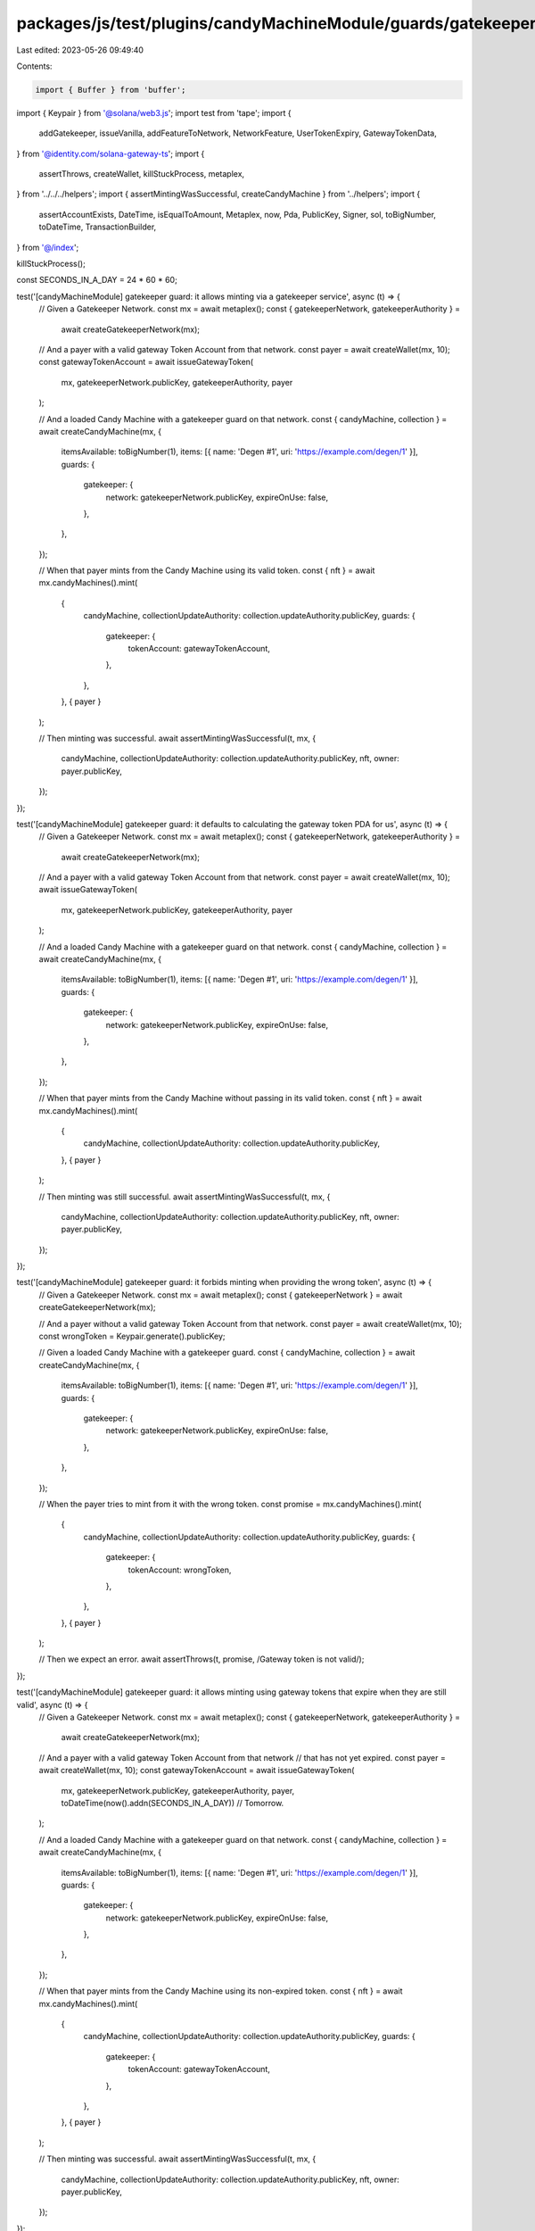 packages/js/test/plugins/candyMachineModule/guards/gatekeeper.test.ts
=====================================================================

Last edited: 2023-05-26 09:49:40

Contents:

.. code-block:: ts

    import { Buffer } from 'buffer';
import { Keypair } from '@solana/web3.js';
import test from 'tape';
import {
  addGatekeeper,
  issueVanilla,
  addFeatureToNetwork,
  NetworkFeature,
  UserTokenExpiry,
  GatewayTokenData,
} from '@identity.com/solana-gateway-ts';
import {
  assertThrows,
  createWallet,
  killStuckProcess,
  metaplex,
} from '../../../helpers';
import { assertMintingWasSuccessful, createCandyMachine } from '../helpers';
import {
  assertAccountExists,
  DateTime,
  isEqualToAmount,
  Metaplex,
  now,
  Pda,
  PublicKey,
  Signer,
  sol,
  toBigNumber,
  toDateTime,
  TransactionBuilder,
} from '@/index';

killStuckProcess();

const SECONDS_IN_A_DAY = 24 * 60 * 60;

test('[candyMachineModule] gatekeeper guard: it allows minting via a gatekeeper service', async (t) => {
  // Given a Gatekeeper Network.
  const mx = await metaplex();
  const { gatekeeperNetwork, gatekeeperAuthority } =
    await createGatekeeperNetwork(mx);

  // And a payer with a valid gateway Token Account from that network.
  const payer = await createWallet(mx, 10);
  const gatewayTokenAccount = await issueGatewayToken(
    mx,
    gatekeeperNetwork.publicKey,
    gatekeeperAuthority,
    payer
  );

  // And a loaded Candy Machine with a gatekeeper guard on that network.
  const { candyMachine, collection } = await createCandyMachine(mx, {
    itemsAvailable: toBigNumber(1),
    items: [{ name: 'Degen #1', uri: 'https://example.com/degen/1' }],
    guards: {
      gatekeeper: {
        network: gatekeeperNetwork.publicKey,
        expireOnUse: false,
      },
    },
  });

  // When that payer mints from the Candy Machine using its valid token.
  const { nft } = await mx.candyMachines().mint(
    {
      candyMachine,
      collectionUpdateAuthority: collection.updateAuthority.publicKey,
      guards: {
        gatekeeper: {
          tokenAccount: gatewayTokenAccount,
        },
      },
    },
    { payer }
  );

  // Then minting was successful.
  await assertMintingWasSuccessful(t, mx, {
    candyMachine,
    collectionUpdateAuthority: collection.updateAuthority.publicKey,
    nft,
    owner: payer.publicKey,
  });
});

test('[candyMachineModule] gatekeeper guard: it defaults to calculating the gateway token PDA for us', async (t) => {
  // Given a Gatekeeper Network.
  const mx = await metaplex();
  const { gatekeeperNetwork, gatekeeperAuthority } =
    await createGatekeeperNetwork(mx);

  // And a payer with a valid gateway Token Account from that network.
  const payer = await createWallet(mx, 10);
  await issueGatewayToken(
    mx,
    gatekeeperNetwork.publicKey,
    gatekeeperAuthority,
    payer
  );

  // And a loaded Candy Machine with a gatekeeper guard on that network.
  const { candyMachine, collection } = await createCandyMachine(mx, {
    itemsAvailable: toBigNumber(1),
    items: [{ name: 'Degen #1', uri: 'https://example.com/degen/1' }],
    guards: {
      gatekeeper: {
        network: gatekeeperNetwork.publicKey,
        expireOnUse: false,
      },
    },
  });

  // When that payer mints from the Candy Machine without passing in its valid token.
  const { nft } = await mx.candyMachines().mint(
    {
      candyMachine,
      collectionUpdateAuthority: collection.updateAuthority.publicKey,
    },
    { payer }
  );

  // Then minting was still successful.
  await assertMintingWasSuccessful(t, mx, {
    candyMachine,
    collectionUpdateAuthority: collection.updateAuthority.publicKey,
    nft,
    owner: payer.publicKey,
  });
});

test('[candyMachineModule] gatekeeper guard: it forbids minting when providing the wrong token', async (t) => {
  // Given a Gatekeeper Network.
  const mx = await metaplex();
  const { gatekeeperNetwork } = await createGatekeeperNetwork(mx);

  // And a payer without a valid gateway Token Account from that network.
  const payer = await createWallet(mx, 10);
  const wrongToken = Keypair.generate().publicKey;

  // Given a loaded Candy Machine with a gatekeeper guard.
  const { candyMachine, collection } = await createCandyMachine(mx, {
    itemsAvailable: toBigNumber(1),
    items: [{ name: 'Degen #1', uri: 'https://example.com/degen/1' }],
    guards: {
      gatekeeper: {
        network: gatekeeperNetwork.publicKey,
        expireOnUse: false,
      },
    },
  });

  // When the payer tries to mint from it with the wrong token.
  const promise = mx.candyMachines().mint(
    {
      candyMachine,
      collectionUpdateAuthority: collection.updateAuthority.publicKey,
      guards: {
        gatekeeper: {
          tokenAccount: wrongToken,
        },
      },
    },
    { payer }
  );

  // Then we expect an error.
  await assertThrows(t, promise, /Gateway token is not valid/);
});

test('[candyMachineModule] gatekeeper guard: it allows minting using gateway tokens that expire when they are still valid', async (t) => {
  // Given a Gatekeeper Network.
  const mx = await metaplex();
  const { gatekeeperNetwork, gatekeeperAuthority } =
    await createGatekeeperNetwork(mx);

  // And a payer with a valid gateway Token Account from that network
  // that has not yet expired.
  const payer = await createWallet(mx, 10);
  const gatewayTokenAccount = await issueGatewayToken(
    mx,
    gatekeeperNetwork.publicKey,
    gatekeeperAuthority,
    payer,
    toDateTime(now().addn(SECONDS_IN_A_DAY)) // Tomorrow.
  );

  // And a loaded Candy Machine with a gatekeeper guard on that network.
  const { candyMachine, collection } = await createCandyMachine(mx, {
    itemsAvailable: toBigNumber(1),
    items: [{ name: 'Degen #1', uri: 'https://example.com/degen/1' }],
    guards: {
      gatekeeper: {
        network: gatekeeperNetwork.publicKey,
        expireOnUse: false,
      },
    },
  });

  // When that payer mints from the Candy Machine using its non-expired token.
  const { nft } = await mx.candyMachines().mint(
    {
      candyMachine,
      collectionUpdateAuthority: collection.updateAuthority.publicKey,
      guards: {
        gatekeeper: {
          tokenAccount: gatewayTokenAccount,
        },
      },
    },
    { payer }
  );

  // Then minting was successful.
  await assertMintingWasSuccessful(t, mx, {
    candyMachine,
    collectionUpdateAuthority: collection.updateAuthority.publicKey,
    nft,
    owner: payer.publicKey,
  });
});

test('[candyMachineModule] gatekeeper guard: it forbids minting using gateway tokens that have expired', async (t) => {
  // Given a Gatekeeper Network.
  const mx = await metaplex();
  const { gatekeeperNetwork, gatekeeperAuthority } =
    await createGatekeeperNetwork(mx);

  // And a payer with a gateway Token Account from that network that has expired.
  const payer = await createWallet(mx, 10);
  const expiredGatewayTokenAccount = await issueGatewayToken(
    mx,
    gatekeeperNetwork.publicKey,
    gatekeeperAuthority,
    payer,
    toDateTime(now().subn(SECONDS_IN_A_DAY)) // Yesterday.
  );

  // And a loaded Candy Machine with a gatekeeper guard on that network.
  const { candyMachine, collection } = await createCandyMachine(mx, {
    itemsAvailable: toBigNumber(1),
    items: [{ name: 'Degen #1', uri: 'https://example.com/degen/1' }],
    guards: {
      gatekeeper: {
        network: gatekeeperNetwork.publicKey,
        expireOnUse: false,
      },
    },
  });

  // When the payer tries to mint from the Candy Machine using its expired token.
  const promise = mx.candyMachines().mint(
    {
      candyMachine,
      collectionUpdateAuthority: collection.updateAuthority.publicKey,
      guards: {
        gatekeeper: {
          tokenAccount: expiredGatewayTokenAccount,
        },
      },
    },
    { payer }
  );

  // Then we expect an error.
  await assertThrows(t, promise, /Gateway token is not valid/);
});

test('[candyMachineModule] gatekeeper guard: it may immediately mark gateway tokens as expired after using them', async (t) => {
  // Given a Gatekeeper Network.
  const mx = await metaplex();
  const { gatekeeperNetwork, gatekeeperAuthority } =
    await createGatekeeperNetwork(mx);

  // And a payer with a valid gateway Token Account from that network
  // that is set to expire tomorrow.
  const payer = await createWallet(mx, 10);
  const tomorrowDateTime = toDateTime(now().addn(SECONDS_IN_A_DAY));
  const gatewayTokenAccount = await issueGatewayToken(
    mx,
    gatekeeperNetwork.publicKey,
    gatekeeperAuthority,
    payer,
    tomorrowDateTime
  );
  const gatewayTokenData = await getGatewayTokenData(mx, gatewayTokenAccount);
  t.true(!!gatewayTokenData.expiry, 'Gateway token expires');
  t.equals(gatewayTokenData.expiry?.toNumber(), tomorrowDateTime.toNumber());

  // And a loaded Candy Machine with a gatekeeper guard
  // that mark tokens as expire after using them.
  const { candyMachine, collection } = await createCandyMachine(mx, {
    itemsAvailable: toBigNumber(1),
    items: [{ name: 'Degen #1', uri: 'https://example.com/degen/1' }],
    guards: {
      gatekeeper: {
        network: gatekeeperNetwork.publicKey,
        expireOnUse: true,
      },
    },
  });

  // When that payer mints from the Candy Machine using its token.
  const { nft } = await mx.candyMachines().mint(
    {
      candyMachine,
      collectionUpdateAuthority: collection.updateAuthority.publicKey,
      guards: {
        gatekeeper: {
          tokenAccount: gatewayTokenAccount,
        },
      },
    },
    { payer }
  );

  // Then minting was successful.
  await assertMintingWasSuccessful(t, mx, {
    candyMachine,
    collectionUpdateAuthority: collection.updateAuthority.publicKey,
    nft,
    owner: payer.publicKey,
  });

  // And the gateway token is now expired.
  const updatedGatewayTokenData = await getGatewayTokenData(
    mx,
    gatewayTokenAccount
  );
  t.true(!!updatedGatewayTokenData.expiry, 'Gateway token expires');
  const updateExpiry = updatedGatewayTokenData.expiry?.toNumber() as number;
  t.true(
    updateExpiry < tomorrowDateTime.toNumber(),
    'Gateway token expiry date was shortened'
  );
});

test('[candyMachineModule] gatekeeper guard with bot tax: it charges a bot tax when trying to mint using the wrong token', async (t) => {
  // Given a Gatekeeper Network.
  const mx = await metaplex();
  const { gatekeeperNetwork } = await createGatekeeperNetwork(mx);

  // And a payer without a valid gateway Token Account from that network.
  const payer = await createWallet(mx, 10);
  const wrongToken = Keypair.generate().publicKey;

  // Given a loaded Candy Machine with a gatekeeper guard and a botTax guard.
  const { candyMachine, collection } = await createCandyMachine(mx, {
    itemsAvailable: toBigNumber(1),
    items: [{ name: 'Degen #1', uri: 'https://example.com/degen/1' }],
    guards: {
      botTax: {
        lamports: sol(0.1),
        lastInstruction: true,
      },
      gatekeeper: {
        network: gatekeeperNetwork.publicKey,
        expireOnUse: false,
      },
    },
  });

  // When the payer tries to mint from it with the wrong token.
  const promise = mx.candyMachines().mint(
    {
      candyMachine,
      collectionUpdateAuthority: collection.updateAuthority.publicKey,
      guards: {
        gatekeeper: {
          tokenAccount: wrongToken,
        },
      },
    },
    { payer }
  );

  // Then we expect a bot tax error.
  await assertThrows(t, promise, /CandyMachineBotTaxError/);

  // And the payer was charged a bot tax.
  const payerBalance = await mx.rpc().getBalance(payer.publicKey);
  t.true(
    isEqualToAmount(payerBalance, sol(9.9), sol(0.01)),
    'payer was charged a bot tax'
  );
});

const createGatekeeperNetwork = async (
  mx: Metaplex
): Promise<{
  gatekeeperNetwork: Signer;
  gatekeeperAuthority: Signer;
}> => {
  // Prepare the accounts.
  const gatewayProgram = mx.programs().getGateway();
  const gatekeeperAuthority = await createWallet(mx, 10);
  const gatekeeperNetwork = Keypair.generate();
  const gatekeeperAccount = Pda.find(gatewayProgram.address, [
    gatekeeperAuthority.publicKey.toBuffer(),
    gatekeeperNetwork.publicKey.toBuffer(),
    Buffer.from('gatekeeper'),
  ]);

  // Create the gatekeeper network.
  const addGatekeeperTx = TransactionBuilder.make().add({
    instruction: addGatekeeper(
      gatekeeperAuthority.publicKey,
      gatekeeperAccount,
      gatekeeperAuthority.publicKey,
      gatekeeperNetwork.publicKey
    ),
    signers: [gatekeeperAuthority, gatekeeperNetwork],
  });
  await addGatekeeperTx.sendAndConfirm(mx);

  // Add the expire feature to the gatekeeper network.
  const expireFeature = new NetworkFeature({
    userTokenExpiry: new UserTokenExpiry({}),
  });
  const addExpireFeatureTx = TransactionBuilder.make().add({
    instruction: await addFeatureToNetwork(
      gatekeeperAuthority.publicKey,
      gatekeeperNetwork.publicKey,
      expireFeature
    ),
    signers: [gatekeeperAuthority, gatekeeperNetwork],
  });
  await addExpireFeatureTx.sendAndConfirm(mx);

  return { gatekeeperNetwork, gatekeeperAuthority };
};

const issueGatewayToken = async (
  mx: Metaplex,
  gatekeeperNetwork: PublicKey,
  gatekeeperAuthority: Signer,
  payer: Signer,
  expiryDate?: DateTime,
  seeds = [0, 0, 0, 0, 0, 0, 0, 0]
): Promise<PublicKey> => {
  const gatewayProgram = mx.programs().getGateway();
  const gatekeeperAccount = Pda.find(gatewayProgram.address, [
    gatekeeperAuthority.publicKey.toBuffer(),
    gatekeeperNetwork.toBuffer(),
    Buffer.from('gatekeeper'),
  ]);
  const gatewayTokenAccount = Pda.find(gatewayProgram.address, [
    payer.publicKey.toBuffer(),
    Buffer.from('gateway'),
    Buffer.from(seeds),
    gatekeeperNetwork.toBuffer(),
  ]);

  const issueVanillaTx = TransactionBuilder.make().add({
    instruction: issueVanilla(
      gatewayTokenAccount,
      payer.publicKey,
      gatekeeperAccount,
      payer.publicKey,
      gatekeeperAuthority.publicKey,
      gatekeeperNetwork,
      Buffer.from(seeds),
      expiryDate?.toNumber()
    ),
    signers: [payer, gatekeeperAuthority],
  });
  await issueVanillaTx.sendAndConfirm(mx);

  return gatewayTokenAccount;
};

const getGatewayTokenData = async (
  mx: Metaplex,
  gatewayTokenAccount: PublicKey
): Promise<GatewayTokenData> => {
  const account = await mx.rpc().getAccount(gatewayTokenAccount);
  assertAccountExists(account);

  return GatewayTokenData.fromAccount(account.data);
};


